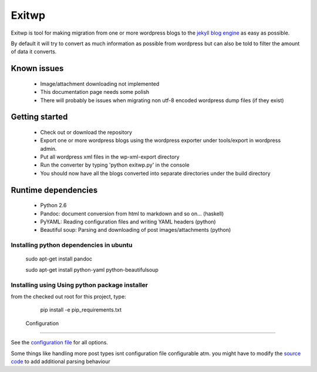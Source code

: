 ######
Exitwp
######

Exitwp is tool for making migration from one or more wordpress blogs to the `jekyll blog engine <https://github.com/mojombo/jekyll/>`_ as easy as possible.

By default it will try to convert as much information as possible from wordpress but can also be told to filter the amount of data it converts.


Known issues
============
 * Image/attachment downloading not implemented
 * This documentation page needs some polish
 * There will probably be issues when migrating non utf-8 encoded wordpress dump files (if they exist)

Getting started
===============
 * Check out or download the repository
 * Export one or more wordpress blogs using the wordpress exporter under tools/export in wordpress admin.
 * Put all wordpress xml files in the wp-xml-export directory
 * Run the converter by typing 'python exitwp.py' in the console
 * You should now have all the blogs converted into separate directories under the build directory

Runtime dependencies
====================
 * Python 2.6
 * Pandoc: document conversion from html to markdown and so on... (haskell)
 * PyYAML: Reading configuration files and writing YAML headers (python)
 * Beautiful soup: Parsing and downloading of post images/attachments (python)

Installing python dependencies in ubuntu
----------------------------------------

   sudo apt-get install pandoc

   sudo apt-get install python-yaml python-beautifulsoup

Installing using Using python package installer
-----------------------------------------------

from the checked out root for this project, type:

   pip install -e pip_requirements.txt


 Configuration
=============

See the `configuration file <config.yaml>`_ for all options.

Some things like handling more post types isnt configuration file configurable atm. you might have to modify the `source code <exitwp.py>`_ to add additional parsing behaviour
